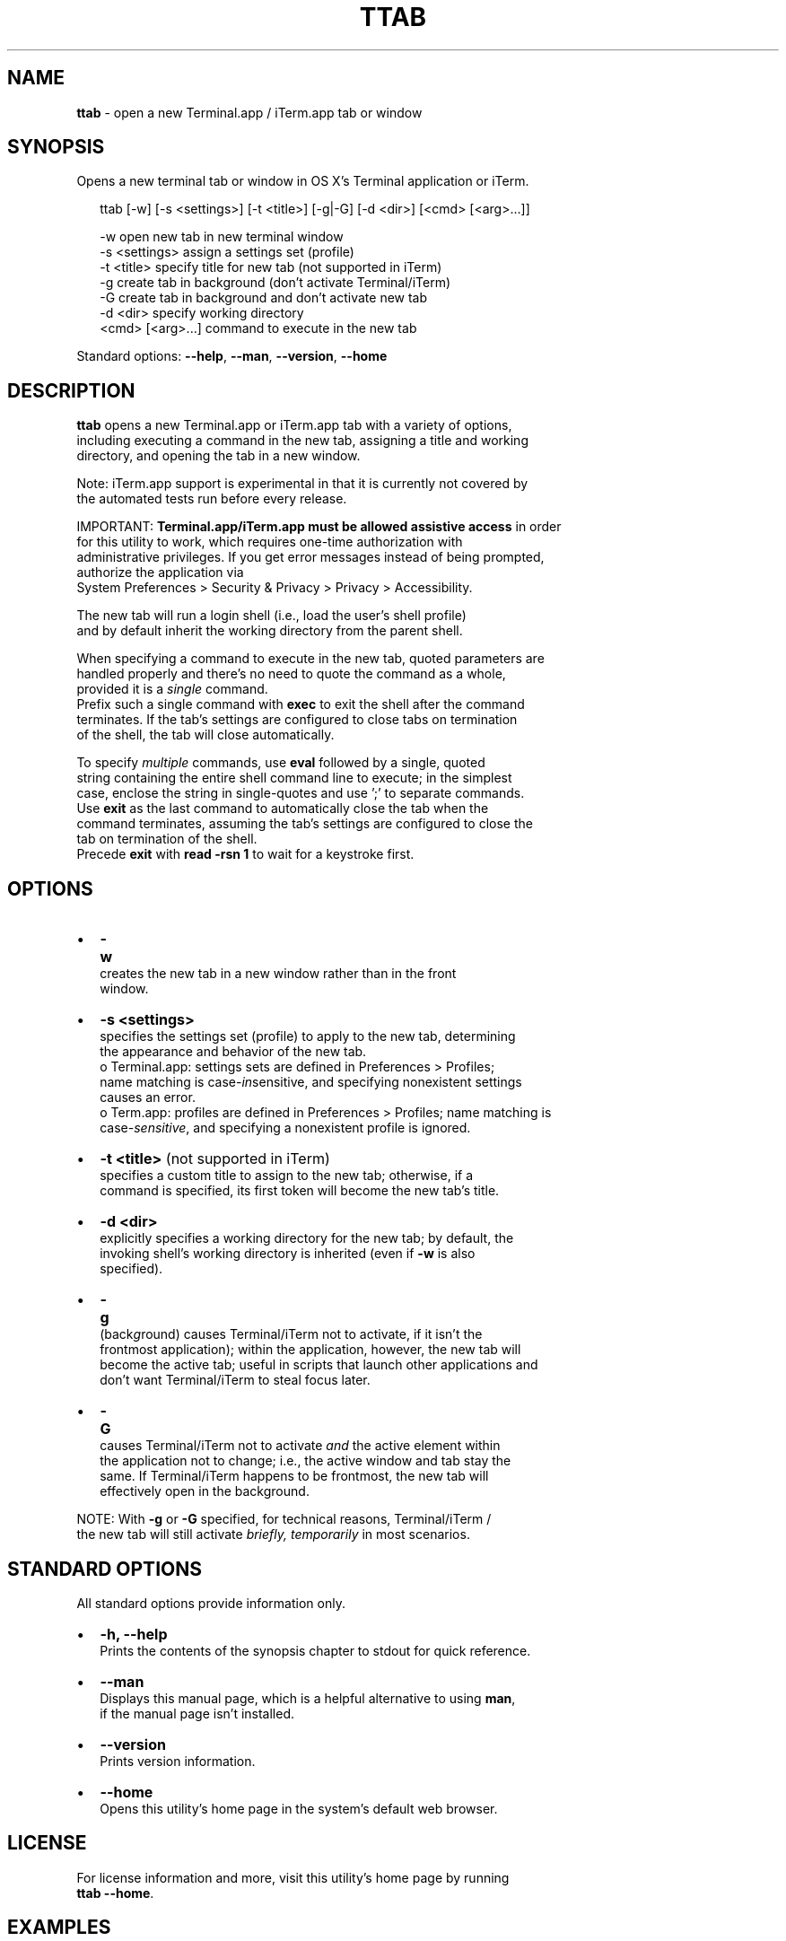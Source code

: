 .TH "TTAB" "1" "May 2016" "v0.3.0" ""
.SH "NAME"
\fBttab\fR \- open a new Terminal\.app / iTerm\.app tab or window
.SH SYNOPSIS
.P
Opens a new terminal tab or window in OS X's Terminal application or iTerm\.
.P
.RS 2
.nf
ttab [\-w] [\-s <settings>] [\-t <title>] [\-g|\-G] [\-d <dir>] [<cmd> [<arg>\.\.\.]]

\-w                  open new tab in new terminal window
\-s <settings>       assign a settings set (profile)
\-t <title>          specify title for new tab (not supported in iTerm)
\-g                  create tab in background (don't activate Terminal/iTerm)
\-G                  create tab in background and don't activate new tab
\-d <dir>            specify working directory
<cmd> [<arg>\.\.\.]    command to execute in the new tab
.fi
.RE
.P
Standard options: \fB\-\-help\fP, \fB\-\-man\fP, \fB\-\-version\fP, \fB\-\-home\fP
.SH DESCRIPTION
.P
\fBttab\fP opens a new Terminal\.app or iTerm\.app tab with a variety of options,
.br
including executing a command in the new tab, assigning a title and working
.br
directory, and opening the tab in a new window\.
.P
Note: iTerm\.app support is experimental in that it is currently not covered by
.br
the automated tests run before every release\.
.P
IMPORTANT: \fBTerminal\.app/iTerm\.app must be allowed assistive access\fR in order
.br
for this  utility to work, which requires one\-time authorization with
.br
administrative privileges\. If you get error messages instead of being prompted,
.br
authorize the application via
.br
System Preferences > Security & Privacy > Privacy > Accessibility\.
.P
The new tab will run a login shell (i\.e\., load the user's shell profile)
.br
and by default inherit the working directory from the parent shell\.
.P
When specifying a command to execute in the new tab, quoted parameters are
.br
handled properly and there's no need to quote the command as a whole,
.br
provided it is a \fIsingle\fR command\.
.br
Prefix such a single command with \fBexec\fP to exit the shell after the command
.br
terminates\. If the tab's settings are configured to close tabs on termination
.br
of the shell, the tab will close automatically\.
.P
To specify \fImultiple\fR commands, use \fBeval\fP followed by a single, quoted
.br
string containing the entire shell command line to execute; in the simplest
.br
case, enclose the string in single\-quotes and use ';' to separate commands\.
.br
Use \fBexit\fP as the last command to automatically close the tab when the
.br
command terminates, assuming the tab's settings are configured to close the
.br
tab on termination of the shell\.
.br
Precede \fBexit\fP with \fBread \-rsn 1\fP to wait for a keystroke first\.
.SH OPTIONS
.RS 0
.IP \(bu 2
\fB\-w\fP
.br
 creates the new tab in a new window rather than in the front
.br
 window\.
.IP \(bu 2
\fB\-s <settings>\fP
.br
 specifies the settings set (profile) to apply to the new tab, determining
.br
 the appearance and behavior of the new tab\.
.br
 o Terminal\.app: settings sets are defined in Preferences > Profiles;
.br
 name matching is case\-\fIin\fRsensitive, and specifying nonexistent settings
.br
 causes an error\.
 o Term\.app: profiles are defined in Preferences > Profiles; name matching is
.br
 case\-\fIsensitive\fR, and specifying a nonexistent profile is ignored\.
.IP \(bu 2
\fB\-t <title>\fP (not supported in iTerm)
.br
 specifies a custom title to assign to the new tab; otherwise, if a
.br
 command is specified, its first token will become the new tab's title\.
.IP \(bu 2
\fB\-d <dir>\fP
.br
 explicitly specifies a working directory for the new tab; by default, the
.br
 invoking shell's working directory is inherited (even if \fB\-w\fP is also
.br
 specified)\.
.IP \(bu 2
\fB\-g\fP
.br
 (back\fIg\fRround) causes Terminal/iTerm not to activate, if it isn't the
.br
 frontmost application); within the application, however, the new tab will
.br
 become the active tab; useful in scripts that launch other applications and
.br
 don't want Terminal/iTerm to steal focus later\.
.IP \(bu 2
\fB\-G\fP
.br
 causes Terminal/iTerm not to activate \fIand\fR the active element within
.br
 the application not to change; i\.e\., the active window and tab stay the
.br
 same\. If Terminal/iTerm happens to be frontmost, the new tab will
.br
 effectively open in the background\.

.RE
.P
NOTE: With \fB\-g\fP or \fB\-G\fP specified, for technical reasons, Terminal/iTerm /
.br
      the new tab will still activate \fIbriefly, temporarily\fR in most scenarios\.
.SH STANDARD OPTIONS
.P
All standard options provide information only\.
.RS 0
.IP \(bu 2
\fB\-h, \-\-help\fP
.br
 Prints the contents of the synopsis chapter to stdout for quick reference\.
.IP \(bu 2
\fB\-\-man\fP
.br
 Displays this manual page, which is a helpful alternative to using \fBman\fP, 
 if the manual page isn't installed\.
.IP \(bu 2
\fB\-\-version\fP
.br
 Prints version information\.
.IP \(bu 2
\fB\-\-home\fP
.br
 Opens this utility's home page in the system's default web browser\.

.RE
.SH LICENSE
.P
For license information and more, visit this utility's home page by running
.br
\fBttab \-\-home\fP\|\.
.SH EXAMPLES
.P
.RS 2
.nf
# Open new tab in current terminal window:
ttab

# Open new tab in new terminal window:
ttab \-w

# Open new tab with title 'Green' using settings 'Grass':
ttab \-t Green \-s Grass  

# Open new tab and execute a command in it:
ttab ls \-l "$HOME/Library/Application Support"

# Open new tab with specified working dir\. and execute a command in it:
ttab \-d "$HOME/Library/Application Support" ls \-l

# Execute a command and exit\.
# If configured via settings, also close the tab\.
ttab exec /path/to/someprogram arg1 arg2

# Pass a multi\-command string via 'eval', wait for a keystroke, then exit\.
ttab eval 'ls "$HOME/Library/Application Support";
                            echo Press any key to exit; read \-rsn 1; exit'
.fi
.RE

